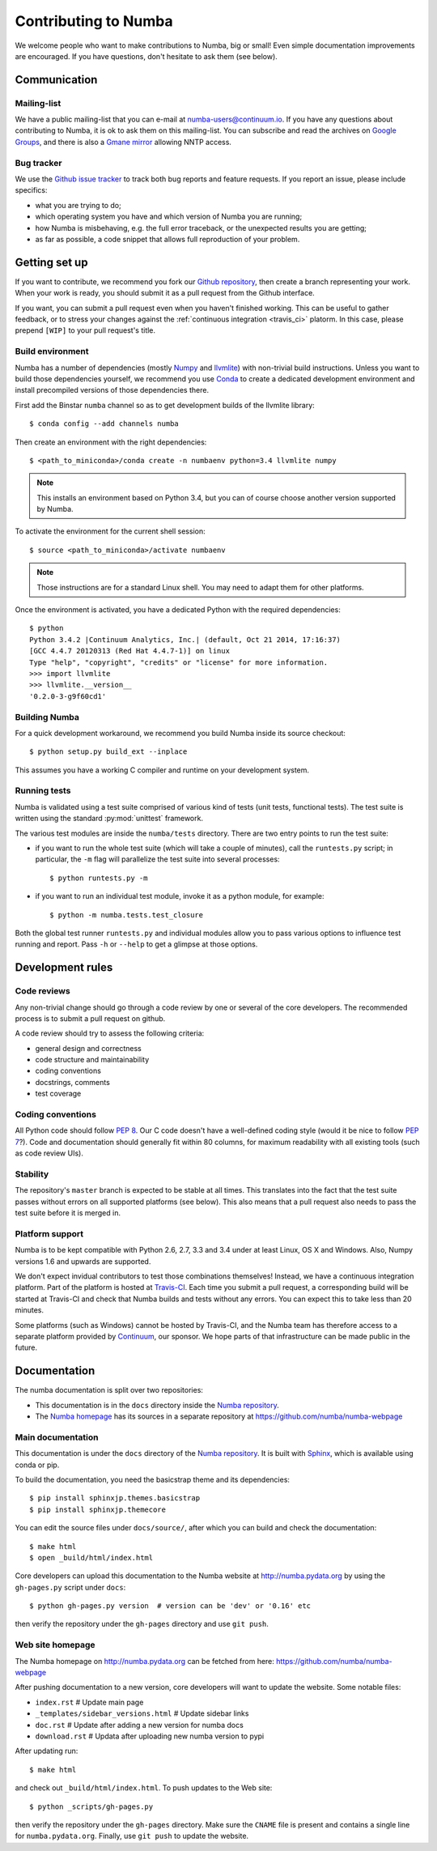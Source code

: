 
Contributing to Numba
=====================

We welcome people who want to make contributions to Numba, big or small!
Even simple documentation improvements are encouraged.  If you have
questions, don't hesitate to ask them (see below).


Communication
-------------

Mailing-list
''''''''''''

We have a public mailing-list that you can e-mail at numba-users@continuum.io.
If you have any questions about contributing to Numba, it is ok to ask them
on this mailing-list.  You can subscribe and read the archives on
`Google Groups <https://groups.google.com/a/continuum.io/forum/#!forum/numba-users>`_,
and there is also a `Gmane mirror <http://news.gmane.org/gmane.comp.python.numba.user>`_
allowing NNTP access.

.. _report-bugs:

Bug tracker
''''''''''''

We use the `Github issue tracker <https://github.com/numba/numba/issues>`_
to track both bug reports and feature requests.  If you report an issue,
please include specifics:

* what you are trying to do;
* which operating system you have and which version of Numba you are running;
* how Numba is misbehaving, e.g. the full error traceback, or the unexpected
  results you are getting;
* as far as possible, a code snippet that allows full reproduction of your
  problem.

Getting set up
--------------

If you want to contribute, we recommend you fork our `Github repository
<https://github.com/numba/numba>`_, then create a branch representing
your work.  When your work is ready, you should submit it as a pull
request from the Github interface.

If you want, you can submit a pull request even when you haven't finished
working.  This can be useful to gather feedback, or to stress your changes
against the :ref:`continuous integration <travis_ci>` platorm.  In this
case, please prepend ``[WIP]`` to your pull request's title.

.. _buildenv:

Build environment
'''''''''''''''''

Numba has a number of dependencies (mostly `Numpy <http://www.numpy.org/>`_
and `llvmlite <https://github.com/numba/llvmlite>`_) with non-trivial build
instructions.  Unless you want to build those dependencies yourself, we
recommend you use `Conda <http://conda.pydata.org/miniconda.html>`_ to
create a dedicated development environment and install precompiled versions
of those dependencies there.

First add the Binstar ``numba`` channel so as to get development builds of
the llvmlite library::

   $ conda config --add channels numba

Then create an environment with the right dependencies::

   $ <path_to_miniconda>/conda create -n numbaenv python=3.4 llvmlite numpy

.. note::
   This installs an environment based on Python 3.4, but you can of course
   choose another version supported by Numba.

To activate the environment for the current shell session::

   $ source <path_to_miniconda>/activate numbaenv

.. note::
   Those instructions are for a standard Linux shell.  You may need to
   adapt them for other platforms.

Once the environment is activated, you have a dedicated Python with the
required dependencies::

   $ python
   Python 3.4.2 |Continuum Analytics, Inc.| (default, Oct 21 2014, 17:16:37)
   [GCC 4.4.7 20120313 (Red Hat 4.4.7-1)] on linux
   Type "help", "copyright", "credits" or "license" for more information.
   >>> import llvmlite
   >>> llvmlite.__version__
   '0.2.0-3-g9f60cd1'

Building Numba
''''''''''''''

For a quick development workaround, we recommend you build Numba inside
its source checkout::

   $ python setup.py build_ext --inplace

This assumes you have a working C compiler and runtime on your development
system.

Running tests
'''''''''''''

Numba is validated using a test suite comprised of various kind of tests
(unit tests, functional tests). The test suite is written using the
standard :py:mod:`unittest` framework.

The various test modules are inside the ``numba/tests`` directory. There
are two entry points to run the test suite:

* if you want to run the whole test suite (which will take a couple of
  minutes), call the ``runtests.py`` script; in particular, the ``-m`` flag
  will parallelize the test suite into several processes::

  $ python runtests.py -m

* if you want to run an individual test module, invoke it as a python
  module, for example::

  $ python -m numba.tests.test_closure

Both the global test runner ``runtests.py`` and individual modules allow you
to pass various options to influence test running and report.  Pass ``-h``
or ``--help`` to get a glimpse at those options.


Development rules
-----------------

Code reviews
''''''''''''

Any non-trivial change should go through a code review by one or several of
the core developers.  The recommended process is to submit a pull request
on github.

A code review should try to assess the following criteria:

* general design and correctness
* code structure and maintainability
* coding conventions
* docstrings, comments
* test coverage

Coding conventions
''''''''''''''''''

All Python code should follow :pep:`8`.  Our C code doesn't have a
well-defined coding style (would it be nice to follow :pep:`7`?).
Code and documentation should generally fit within 80 columns, for
maximum readability with all existing tools (such as code review UIs).

Stability
'''''''''

The repository's ``master`` branch is expected to be stable at all times.
This translates into the fact that the test suite passes without errors
on all supported platforms (see below).  This also means that a pull request
also needs to pass the test suite before it is merged in.

.. _travis_ci:

Platform support
''''''''''''''''

Numba is to be kept compatible with Python 2.6, 2.7, 3.3 and 3.4 under
at least Linux, OS X and Windows.  Also, Numpy versions 1.6 and upwards
are supported.

We don't expect invidual contributors to test those combinations
themselves! Instead, we have a continuous integration platform.  Part of
the platform is hosted at `Travis-CI <https://travis-ci.org/numba/numba>`_.
Each time you submit a pull request, a corresponding build will be started
at Travis-CI and check that Numba builds and tests without any errors.
You can expect this to take less than 20 minutes.

Some platforms (such as Windows) cannot be hosted by Travis-CI, and the
Numba team has therefore access to a separate platform provided by
`Continuum <http://continuum.io>`_, our sponsor. We hope parts of that
infrastructure can be made public in the future.


Documentation
-------------

The numba documentation is split over two repositories:

* This documentation is in the ``docs`` directory inside the
  `Numba repository <https://github.com/numba/numba>`_.

* The `Numba homepage <http://numba.pydata.org>`_ has its sources in a
  separate repository at https://github.com/numba/numba-webpage


Main documentation
''''''''''''''''''

This documentation is under the ``docs`` directory of the `Numba repository`_.
It is built with `Sphinx <http://sphinx-doc.org/>`_, which is available
using conda or pip.

To build the documentation, you need the basicstrap theme and
its dependencies::

   $ pip install sphinxjp.themes.basicstrap
   $ pip install sphinxjp.themecore

You can edit the source files under ``docs/source/``, after which you can
build and check the documentation::

   $ make html
   $ open _build/html/index.html

Core developers can upload this documentation to the Numba website
at http://numba.pydata.org by using the ``gh-pages.py`` script under ``docs``::

   $ python gh-pages.py version  # version can be 'dev' or '0.16' etc

then verify the repository under the ``gh-pages`` directory and use
``git push``.

Web site homepage
'''''''''''''''''

The Numba homepage on http://numba.pydata.org can be fetched from here:
https://github.com/numba/numba-webpage

After pushing documentation to a new version, core developers will want to
update the website.  Some notable files:

* ``index.rst``       # Update main page
* ``_templates/sidebar_versions.html``    # Update sidebar links
* ``doc.rst``         # Update after adding a new version for numba docs
* ``download.rst``    # Updata after uploading new numba version to pypi

After updating run::

   $ make html

and check out ``_build/html/index.html``.  To push updates to the Web site::

   $ python _scripts/gh-pages.py

then verify the repository under the ``gh-pages`` directory.  Make sure the
``CNAME`` file is present and contains a single line for ``numba.pydata.org``.
Finally, use ``git push`` to update the website.

